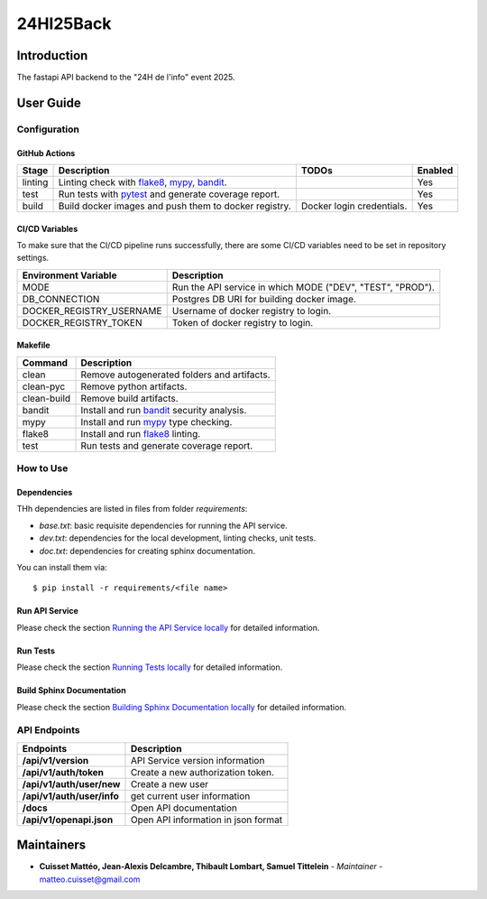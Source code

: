 24HI25Back
==========

Introduction
------------
The fastapi API backend to the "24H de l'info" event 2025.

User Guide
----------

Configuration
+++++++++++++

GitHub Actions
~~~~~~~~~~~~~~

.. list-table::
   :header-rows: 1

   * - Stage
     - Description
     - TODOs
     - Enabled
   * - linting
     - Linting check with `flake8`_, `mypy`_, `bandit`_.
     -
     - Yes
   * - test
     - Run tests with `pytest`_ and generate coverage report.
     -
     - Yes
   * - build
     - Build docker images and push them to docker registry.
     - Docker login credentials.
     - Yes

CI/CD Variables
~~~~~~~~~~~~~~~
To make sure that the CI/CD pipeline runs successfully, there are some CI/CD variables need to be set in repository settings.

.. list-table::
   :header-rows: 1

   * - Environment Variable
     - Description
   * - MODE
     - Run the API service in which MODE ("DEV", "TEST", "PROD").
   * - DB_CONNECTION
     - Postgres DB URI for building docker image.
   * - DOCKER_REGISTRY_USERNAME
     - Username of docker registry to login.
   * - DOCKER_REGISTRY_TOKEN
     - Token of docker registry to login.
   

Makefile
~~~~~~~~

.. list-table::
   :header-rows: 1

   * - Command
     - Description
   * - clean
     - Remove autogenerated folders and artifacts.
   * - clean-pyc
     - Remove python artifacts.
   * - clean-build
     - Remove build artifacts.
   * - bandit
     - Install and run `bandit`_ security analysis.
   * - mypy
     - Install and run `mypy`_ type checking.
   * - flake8
     - Install and run `flake8`_ linting.
   * - test
     - Run tests and generate coverage report.

How to Use
++++++++++

Dependencies
~~~~~~~~~~~~

THh dependencies are listed in files from folder `requirements`:

+ `base.txt`: basic requisite dependencies for running the API service.
+ `dev.txt`: dependencies for the local development, linting checks, unit tests.
+ `doc.txt`: dependencies for creating sphinx documentation.


You can install them via::

    $ pip install -r requirements/<file name>

Run API Service
~~~~~~~~~~~~~~~

Please check the section `Running the API Service locally <./docs/source/02_usage.rst>`_ for detailed information.

Run Tests
~~~~~~~~~

Please check the section `Running Tests locally <./docs/source/02_usage.rst>`_ for detailed information.

Build Sphinx Documentation
~~~~~~~~~~~~~~~~~~~~~~~~~~

Please check the section `Building Sphinx Documentation locally <./docs/source/02_usage.rst>`_ for detailed information.

API Endpoints
+++++++++++++

.. list-table::
   :header-rows: 1

   * - Endpoints
     - Description
   * - **/api/v1/version**
     - API Service version information
   * - **/api/v1/auth/token**
     - Create a new authorization token.
   * - **/api/v1/auth/user/new**
     - Create a new user
   * - **/api/v1/auth/user/info**
     - get current user information
   * - **/docs**
     - Open API documentation
   * - **/api/v1/openapi.json**
     - Open API information in json format

Maintainers
-----------

..
    TODO: List here the people responsible for the development and maintaining of this project.
    Format: **Name** - *Role/Responsibility* - Email

* **Cuisset Mattéo, Jean-Alexis Delcambre, Thibault Lombart, Samuel Tittelein** - *Maintainer* - `matteo.cuisset@gmail.com <mailto:matteo.cuisset@gmail.com?subject=[GitHub]24HI25Back>`_

.. _bandit: https://bandit.readthedocs.io/en/latest/
.. _mypy: https://github.com/python/mypy
.. _flake8: https://gitlab.com/pycqa/flake8
.. _pytest: https://docs.pytest.org/en/stable/

